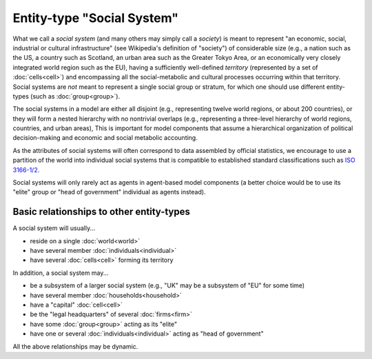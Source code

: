 Entity-type "Social System"
===========================

What we call a *social system* (and many others may simply call a *society*) 
is meant to represent 
"an economic, social, industrial or cultural infrastructure" 
(see Wikipedia's definition of "society")
of considerable size 
(e.g., a nation such as the US, a country such as Scotland, an urban area such as the Greater Tokyo Area, 
or an economically very closely integrated world region such as the EU),
having a sufficiently well-defined *territory* (represented by a set of :doc:`cells<cell>`)
and encompassing all the social-metabolic and cultural processes occurring within that territory.
Social systems are *not* meant to represent a single social group or stratum,
for which one should use different entity-types (such as :doc:`group<group>`).

The social systems in a model are either all disjoint 
(e.g., representing twelve world regions, or about 200 countries),
or they will form a nested hierarchy with no nontrivial overlaps 
(e.g., representing a three-level hierarchy of world regions, countries, and urban areas),
This is important for model components that assume a hierarchical organization of political decision-making and economic and social metabolic accounting.

As the attributes of social systems will often correspond to data assembled by official statistics,
we encourage to use a partition of the world into individual social systems that is compatible to
established standard classifications such as `ISO 3166-1/2`_.

.. _`ISO 3166-1/2`: https://en.wikipedia.org/wiki/ISO_3166

Social systems will only rarely act as agents in agent-based model components 
(a better choice would be to use its "elite" group 
or "head of government" individual as agents instead).


Basic relationships to other entity-types
-----------------------------------------

A social system will usually...

-  reside on a single :doc:`world<world>`

-  have several member :doc:`individuals<individual>`

-  have several :doc:`cells<cell>` forming its territory

In addition, a social system may...

-  be a subsystem of a larger social system 
   (e.g., "UK" may be a subsystem of "EU" for some time)
   
-  have several member :doc:`households<household>`

-  have a "capital" :doc:`cell<cell>`

-  be the "legal headquarters" of several :doc:`firms<firm>`

-  have some :doc:`group<group>` acting as its "elite"

-  have one or several :doc:`individuals<individual>` acting as "head of government"

All the above relationships may be dynamic.
